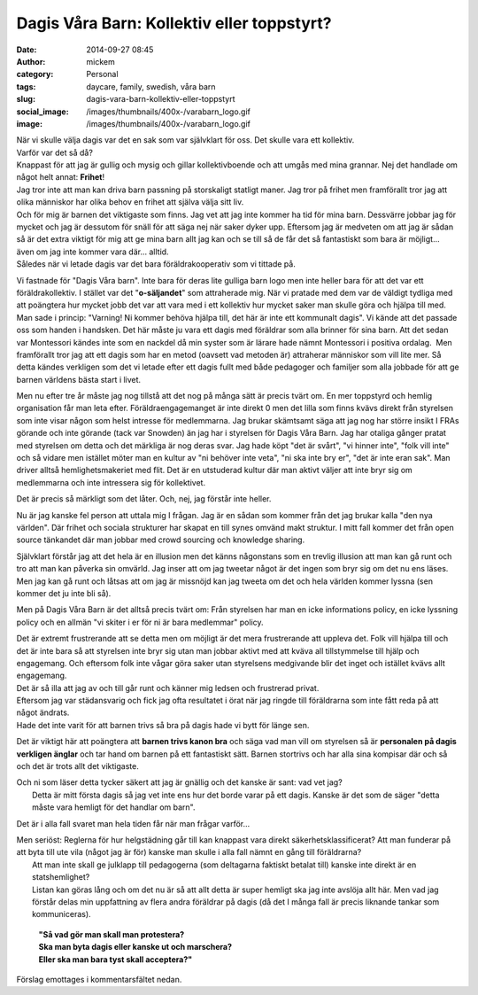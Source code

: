 Dagis Våra Barn: Kollektiv eller toppstyrt?
###########################################
:date: 2014-09-27 08:45
:author: mickem
:category: Personal
:tags: daycare, family, swedish, våra barn
:slug: dagis-vara-barn-kollektiv-eller-toppstyrt
:social_image: /images/thumbnails/400x-/varabarn_logo.gif
:image: /images/thumbnails/400x-/varabarn_logo.gif

| När vi skulle välja dagis var det en sak som var
  självklart för oss. Det skulle vara ett kollektiv.
| Varför var det så då?
| Knappast för att jag är gullig och mysig och gillar kollektivboende
  och att umgås med mina grannar. Nej det handlade om något helt annat:
  **Frihet**!
| Jag tror inte att man kan driva barn passning på storskaligt statligt
  maner. Jag tror på frihet men framförallt tror jag att olika människor
  har olika behov en frihet att själva välja sitt liv.
| Och för mig är barnen det viktigaste som finns. Jag vet att jag inte
  kommer ha tid för mina barn. Dessvärre jobbar jag för mycket och jag
  är dessutom för snäll för att säga nej när saker dyker upp. Eftersom
  jag är medveten om att jag är sådan så är det extra viktigt för mig
  att ge mina barn allt jag kan och se till så de får det så fantastiskt
  som bara är möjligt… även om jag inte kommer vara där… alltid.
| Således när vi letade dagis var det bara föräldrakooperativ som vi
  tittade på.

.. PELICAN_END_SUMMARY

.. image:: /images/lego-cleaning-300x199.png
   :align: right

Vi fastnade för "Dagis Våra barn". Inte bara för
deras lite gulliga barn logo men inte heller bara för att det var ett
föräldrakollektiv. I stället var det "**o-säljandet**\ " som
attraherade mig. När vi pratade med dem var de väldigt tydliga med att
poängtera hur mycket jobb det var att vara med i ett kollektiv hur
mycket saker man skulle göra och hjälpa till med. Man sade i princip:
"Varning! Ni kommer behöva hjälpa till, det här är inte ett kommunalt
dagis".
Vi kände att det passade oss som handen i handsken. Det här måste ju
vara ett dagis med föräldrar som alla brinner för sina barn.
Att det sedan var Montessori kändes inte som en nackdel då min syster
som är lärare hade nämnt Montessori i positiva ordalag.  Men
framförallt tror jag att ett dagis som har en metod (oavsett vad
metoden är) attraherar människor som vill lite mer.
Så detta kändes verkligen som det vi letade efter ett dagis fullt med
både pedagoger och familjer som alla jobbade för att ge barnen
världens bästa start i livet.

Men nu efter tre år måste jag nog tillstå att det nog på många sätt är
precis tvärt om. En mer toppstyrd och hemlig organisation får man leta
efter. Föräldraengagemanget är inte direkt 0 men det lilla som finns
kvävs direkt från styrelsen som inte visar någon som helst intresse
för medlemmarna.
Jag brukar skämtsamt säga att jag nog har större insikt I FRAs
görande och inte görande (tack var Snowden) än jag har i styrelsen för
Dagis Våra Barn. Jag har otaliga gånger pratat med styrelsen om detta
och det märkliga är nog deras svar.
Jag hade köpt "det är svårt", "vi hinner inte", "folk vill inte" och
så vidare men istället möter man en kultur av "ni behöver inte veta",
"ni ska inte bry er", "det är inte eran sak". Man driver alltså
hemlighetsmakeriet med flit. Det är en utstuderad kultur där man
aktivt väljer att inte bryr sig om medlemmarna och inte intressera sig
för kollektivet.

Det är precis så märkligt som det låter. Och, nej, jag förstår inte
heller.

Nu är jag kanske fel person att uttala mig I frågan. Jag är en sådan som
kommer från det jag brukar kalla "den nya världen". Där frihet och
sociala strukturer har skapat en till synes omvänd makt struktur. I mitt
fall kommer det från open source tänkandet där man jobbar med crowd
sourcing och knowledge sharing.

Självklart förstår jag att det hela är en illusion men det känns
någonstans som en trevlig illusion att man kan gå runt och tro att man
kan påverka sin omvärld. Jag inser att om jag tweetar något är det ingen
som bryr sig om det nu ens läses. Men jag kan gå runt och låtsas att om
jag är missnöjd kan jag tweeta om det och hela världen kommer lyssna
(sen kommer det ju inte bli så).

Men på Dagis Våra Barn är det alltså precis tvärt om: Från styrelsen har
man en icke informations policy, en icke lyssning policy och en allmän
"vi skiter i er för ni är bara medlemmar" policy.

.. image:: /images/thumbnails/300x_/lego-crossover.jpg

| Det är extremt frustrerande att se detta men om
  möjligt är det mera frustrerande att uppleva det. Folk vill hjälpa
  till och det är inte bara så att styrelsen inte bryr sig utan man
  jobbar aktivt med att kväva all tillstymmelse till hjälp och
  engagemang. Och eftersom folk inte vågar göra saker utan styrelsens
  medgivande blir det inget och istället kvävs allt engagemang.
| Det är så illa att jag av och till går runt och känner mig ledsen och
  frustrerad privat.
| Eftersom jag var städansvarig och fick jag ofta resultatet i örat när
  jag ringde till föräldrarna som inte fått reda på att något ändrats.
| Hade det inte varit för att barnen trivs så bra på dagis hade vi bytt
  för länge sen.

Det är viktigt här att poängtera att **barnen trivs kanon bra** och säga
vad man vill om styrelsen så är **personalen på dagis verkligen änglar**
och tar hand om barnen på ett fantastiskt sätt. Barnen stortrivs och har
alla sina kompisar där och så och det är trots allt det viktigaste.

| Och ni som läser detta tycker säkert att jag är gnällig och det kanske
  är sant: vad vet jag?
|  Detta är mitt första dagis så jag vet inte ens hur det borde varar på
  ett dagis. Kanske är det som de säger "detta måste vara hemligt för
  det handlar om barn".

Det är i alla fall svaret man hela tiden får när man frågar varför…

| Men seriöst: Reglerna för hur helgstädning går till kan knappast vara
  direkt säkerhetsklassificerat?
  Att man funderar på att byta till ute vila (något jag är för) kanske
  man skulle i alla fall nämnt en gång till föräldrarna?
|  Att man inte skall ge julklapp till pedagogerna (som deltagarna
  faktiskt betalat till) kanske inte direkt är en statshemlighet?
|  Listan kan göras lång och om det nu är så att allt detta är super
  hemligt ska jag inte avslöja allt här. Men vad jag förstår delas min
  uppfattning av flera andra föräldrar på dagis (då det I många fall är
  precis liknande tankar som kommuniceras).

    | **"Så vad gör man skall man protestera?**
    | **Ska man byta dagis eller kanske ut och marschera?**
    | **Eller ska man bara tyst skall acceptera?"**

Förslag emottages i kommentarsfältet nedan.

